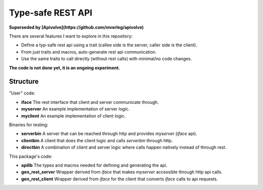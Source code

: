 
Type-safe REST API
===============================

**Superseded by [Apivolve](https://github.com/mverleg/apivolve)**

There are several features I want to explore in this repository:

- Define a typ-safe rest api using a trait (callee side is the server, caller side is the client).
- From just traits and macros, auto-generate rest api communication.
- Use the same traits to call directly (without rest calls) with minimal/no code changes.

**The code is not done yet, it is an ongoing experiment.**

Structure
-------------------------------

"User" code:

* **iface** The rest interface that client and server communicate through.
* **myserver** An example implementation of server logic.
* **myclient** An example implementation of client logic.

Binaries for testing:

* **serverbin** A server that can be reached through http and provides *myserver* (*iface* api).
* **clientbin** A client that does the client logic and calls *serverbin* through http.
* **directbin** A combination of client and server logic where calls happen natively instead of through rest.

This package's code:

* **apilib** The types and macros needed for defining and generating the api.
* **gen_rest_server** Wrapper derived from *iface* that makes *myserver* accessible through http api calls.
* **gen_rest_client** Wrapper derived from *iface* for the client that converts *iface* calls to api requests.

